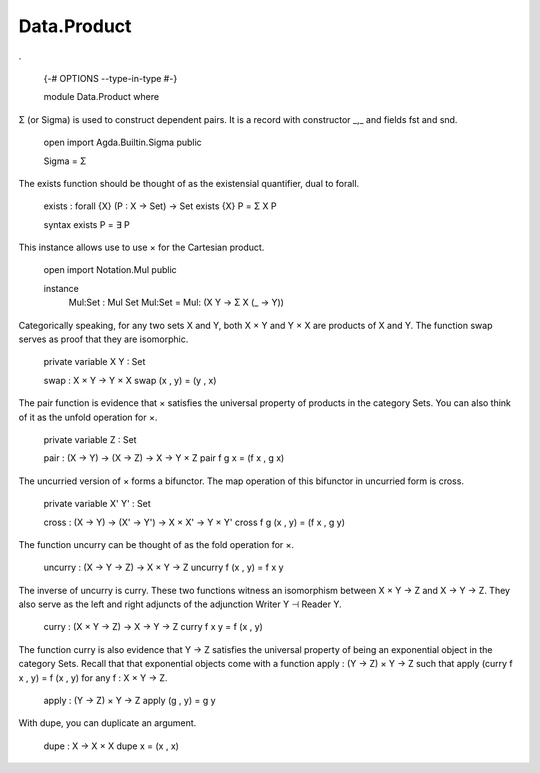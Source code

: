 ************
Data.Product
************
.

  {-# OPTIONS --type-in-type #-}

  module Data.Product where

Σ (or Sigma) is used to construct dependent pairs. It is a record with
constructor _,_ and fields fst and snd.

  open import Agda.Builtin.Sigma public

  Sigma = Σ

The exists function should be thought of as the existensial quantifier,
dual to forall.

  exists : forall {X} (P : X -> Set) -> Set
  exists {X} P = Σ X P

  syntax exists P = ∃ P

This instance allows use to use × for the Cartesian product.

  open import Notation.Mul public

  instance
    Mul:Set : Mul Set
    Mul:Set = Mul: (\ X Y -> Σ X (\ _ -> Y))

Categorically speaking, for any two sets X and Y, both X × Y and
Y × X are products of X and Y. The function swap serves as proof
that they are isomorphic.

  private variable X Y : Set

  swap : X × Y -> Y × X
  swap (x , y) = (y , x)

The pair function is evidence that × satisfies the universal property of
products in the category Sets. You can also think of it as the unfold
operation for ×.

  private variable Z : Set

  pair : (X -> Y) -> (X -> Z) -> X -> Y × Z
  pair f g x = (f x , g x)

The uncurried version of × forms a bifunctor. The map operation of this bifunctor in uncurried form is cross.

  private variable X' Y' : Set

  cross : (X -> Y) -> (X' -> Y') -> X × X' -> Y × Y'
  cross f g (x , y) = (f x , g y)

The function uncurry can be thought of as the fold operation for ×.

  uncurry : (X -> Y -> Z) -> X × Y -> Z
  uncurry f (x , y) = f x y

The inverse of uncurry is curry. These two functions witness an
isomorphism between X × Y -> Z and X -> Y -> Z. They also serve as the
left and right adjuncts of the adjunction Writer Y ⊣ Reader Y.

  curry : (X × Y -> Z) -> X -> Y -> Z
  curry f x y = f (x , y)

The function curry is also evidence that Y -> Z satisfies the universal
property of being an exponential object in the category Sets. Recall that
that exponential objects come with a function apply : (Y -> Z) × Y -> Z such
that apply (curry f x , y) = f (x , y) for any f : X × Y -> Z.

  apply : (Y -> Z) × Y -> Z
  apply (g , y) = g y

With dupe, you can duplicate an argument.

  dupe : X -> X × X
  dupe x = (x , x)
